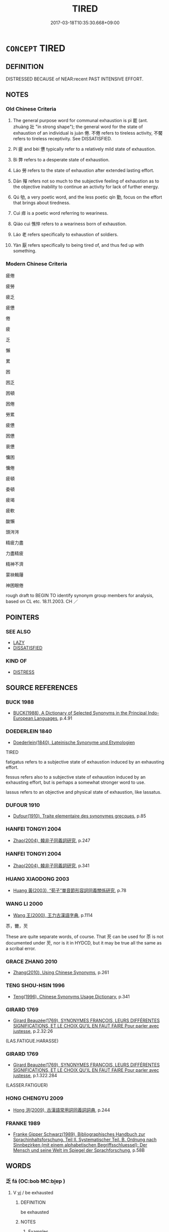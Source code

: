# -*- mode: mandoku-tls-view -*-
#+TITLE: TIRED
#+DATE: 2017-03-18T10:35:30.668+09:00        
#+STARTUP: content
* =CONCEPT= TIRED
:PROPERTIES:
:CUSTOM_ID: uuid-adbb6adb-d61a-4335-9146-b7c020dcbeeb
:SYNONYM+:  EXHAUSTED
:SYNONYM+:  TIRED OUT
:SYNONYM+:  WORN OUT
:SYNONYM+:  WEARY
:SYNONYM+:  DEAD-TIRED
:SYNONYM+:  DOG-TIRED
:SYNONYM+:  BONE-TIRED
:SYNONYM+:  READY TO DROP
:SYNONYM+:  DRAINED
:SYNONYM+:  FATIGUED
:SYNONYM+:  ENERVATED
:SYNONYM+:  INFORMAL BEAT
:SYNONYM+:  DONE IN
:SYNONYM+:  ALL IN
:SYNONYM+:  BUSHED
:SYNONYM+:  ZONKED
:SYNONYM+:  BAGGED
:SYNONYM+:  KNOCKED OUT
:SYNONYM+:  WIPED OUT
:SYNONYM+:  BURNED OUT
:SYNONYM+:  POOPED
:SYNONYM+:  TUCKERED OUT
:SYNONYM+:  TAPPED OUT
:SYNONYM+:  FRIED
:SYNONYM+:  WHIPPED
:TR_ZH: 疲倦
:TR_OCH: 疲
:END:
** DEFINITION

DISTRESSED BECAUSE of NEAR:recent PAST INTENSIVE EFFORT.

** NOTES

*** Old Chinese Criteria
1. The general purpose word for communal exhaustion is pì 罷 (ant. zhuàng 壯 "in strong shape"); the general word for the state of exhaustion of an individual is juàn 倦. 不倦 refers to tireless activity, 不饜 refers to tireless receptivity. See DISSATISFIED.

2. Pí 疲 and bèi 憊 typically refer to a relatively mild state of exhaustion.

3. Bì 弊 refers to a desperate state of exhaustion.

4. Láo 勞 refers to the state of exhaustion after extended lasting effort.

5. Dān 殫 refers not so much to the subjective feeling of exhaustion as to the objective inability to continue an activity for lack of further energy.

6. Qú 劬, a very poetic word, and the less poetic qín 勤, focus on the effort that brings about tiredness.

7. Cuì 瘁 is a poetic word referring to weariness.

8. Qiáo cuì 憔悴 refers to a weariness born of exhaustion.

9. Láo 老 refers specifically to exhaustion of soldiers.

10. Yàn 厭 refers specifically to being tired of, and thus fed up with something.

*** Modern Chinese Criteria
疲倦

疲勞

疲乏

疲憊

倦

疲

乏

懶

累

困

困乏

困頓

困倦

勞累

疲憊

困憊

衰憊

慵困

慵倦

疲頓

委頓

疲竭

疲軟

酸懶

頭涔涔

精疲力盡

力盡精疲

精神不濟

蒙袂輯屨

神困眼倦

rough draft to BEGIN TO identify synonym group members for analysis, based on CL etc. 18.11.2003. CH ／

** POINTERS
*** SEE ALSO
 - [[tls:concept:LAZY][LAZY]]
 - [[tls:concept:DISSATISFIED][DISSATISFIED]]

*** KIND OF
 - [[tls:concept:DISTRESS][DISTRESS]]

** SOURCE REFERENCES
*** BUCK 1988
 - [[cite:BUCK-1988][BUCK(1988), A Dictionary of Selected Synonyms in the Principal Indo-European Languages]], p.4.91

*** DOEDERLEIN 1840
 - [[cite:DOEDERLEIN-1840][Doederlein(1840), Lateinische Synonyme und Etymologien]]

TIRED

fatigatus refers to a subjective state of exhaustion induced by an exhausting effort.

fessus refers also to a subjective state of exhaustion induced by an exhausting effort, but is perhaps a somewhat stronger word to use.

lassus refers to an objective and physical state of exhaustion, like lassatus.

*** DUFOUR 1910
 - [[cite:DUFOUR-1910][Dufour(1910), Traite elementaire des synonymes grecques]], p.85

*** HANFEI TONGYI 2004
 - [[cite:HANFEI-TONGYI-2004][Zhao(2004), 韓非子同義詞研究]], p.247

*** HANFEI TONGYI 2004
 - [[cite:HANFEI-TONGYI-2004][Zhao(2004), 韓非子同義詞研究]], p.341

*** HUANG XIAODONG 2003
 - [[cite:HUANG-XIAODONG-2003][Huang 黃(2003), “荀子”單音節形容詞同義關係研究]], p.78

*** WANG LI 2000
 - [[cite:WANG-LI-2000][Wang 王(2000), 王力古漢語字典]], p.1114


苶，薾，芡

These are quite separate words, of course. That 芡 can be used for 苶 is not documented under 芡, nor is it in HYDCD, but it may be true all the same as a scribal error.

*** GRACE ZHANG 2010
 - [[cite:GRACE-ZHANG-2010][Zhang(2010), Using Chinese Synonyms]], p.261

*** TENG SHOU-HSIN 1996
 - [[cite:TENG-SHOU-HSIN-1996][Teng(1996), Chinese Synonyms Usage Dictionary]], p.341

*** GIRARD 1769
 - [[cite:GIRARD-1769][Girard Beauzée(1769), SYNONYMES FRANÇOIS, LEURS DIFFÉRENTES SIGNIFICATIONS, ET LE CHOIX QU'IL EN FAUT FAIRE Pour parler avec justesse]], p.2.32:26
 (LAS.FATIGUE.HARASSE)
*** GIRARD 1769
 - [[cite:GIRARD-1769][Girard Beauzée(1769), SYNONYMES FRANÇOIS, LEURS DIFFÉRENTES SIGNIFICATIONS, ET LE CHOIX QU'IL EN FAUT FAIRE Pour parler avec justesse]], p.1.322.284
 (LASSER.FATIGUER)
*** HONG CHENGYU 2009
 - [[cite:HONG-CHENGYU-2009][Hong 洪(2009), 古漢語常用詞同義詞詞典]], p.244

*** FRANKE 1989
 - [[cite:FRANKE-1989][Franke Gipper Schwarz(1989), Bibliographisches Handbuch zur Sprachinhaltsforschung. Teil II. Systematischer Teil. B. Ordnung nach Sinnbezirken (mit einem alphabetischen Begriffsschluessel): Der Mensch und seine Welt im Spiegel der Sprachforschung]], p.58B

** WORDS
   :PROPERTIES:
   :VISIBILITY: children
   :END:
*** 乏 fá (OC:bob MC:bi̯ɐp )
:PROPERTIES:
:CUSTOM_ID: uuid-90664697-d982-4ee5-b441-9af81c03554a
:Char+: 乏(4,4/5) 
:GY_IDS+: uuid-858c702b-09e9-400f-ba70-3aaa769b5a20
:PY+: fá     
:OC+: bob     
:MC+: bi̯ɐp     
:END: 
**** V [[tls:syn-func::#uuid-c20780b3-41f9-491b-bb61-a269c1c4b48f][vi]] / be exhausted
:PROPERTIES:
:CUSTOM_ID: uuid-ee9048af-1ea3-46b2-aea7-45aaa6fc54ee
:END:
****** DEFINITION

be exhausted

****** NOTES

******* Examples
GUAN 52.01.15; ed. Dai Wang 3.3; tr. Rickett 1998:206

 百姓罷乏， The hundred surnames were exhausted, [CA]

**** V [[tls:syn-func::#uuid-fbfb2371-2537-4a99-a876-41b15ec2463c][vtoN]] / exhaust
:PROPERTIES:
:CUSTOM_ID: uuid-4c43896e-4d47-4278-9eb8-6a8aa956ac44
:WARRING-STATES-CURRENCY: 2
:END:
****** DEFINITION

exhaust

****** NOTES

******* Examples
MENG 6B16; tr. D. C. Lau 2.261

 餓其體膚， and makes him suffer starvation and hardship,

 空乏其身， frustrates his efforts 

 行拂亂其所為； so as to shake him from his mental lassitude, [CA]

*** 倦 juàn (OC:ɡrons MC:giɛn )
:PROPERTIES:
:CUSTOM_ID: uuid-f68052e5-765b-4ac5-8f35-5e75f4b9810b
:Char+: 倦(9,8/10) 
:GY_IDS+: uuid-5e9f5834-387d-4d2e-a4fa-384003feff17
:PY+: juàn     
:OC+: ɡrons     
:MC+: giɛn     
:END: 
**** N [[tls:syn-func::#uuid-76be1df4-3d73-4e5f-bbc2-729542645bc8][nab]] {[[tls:sem-feat::#uuid-bd32ce03-4320-4add-a79a-55d012763198][disposition]]} / exhaustion, weariness
:PROPERTIES:
:CUSTOM_ID: uuid-8a6717cb-d397-4d93-a3a3-2d760c036390
:WARRING-STATES-CURRENCY: 4
:END:
****** DEFINITION

exhaustion, weariness

****** NOTES

**** V [[tls:syn-func::#uuid-c20780b3-41f9-491b-bb61-a269c1c4b48f][vi]] / be tired and exhausted; also of strength: be worn out
:PROPERTIES:
:CUSTOM_ID: uuid-a6cbacbd-3b4f-4518-9a9d-db494ef0aad1
:END:
****** DEFINITION

be tired and exhausted; also of strength: be worn out

****** NOTES

**** V [[tls:syn-func::#uuid-c20780b3-41f9-491b-bb61-a269c1c4b48f][vi]] {[[tls:sem-feat::#uuid-f55cff2f-f0e3-4f08-a89c-5d08fcf3fe89][act]]} / allow oneself to get exhausted
:PROPERTIES:
:CUSTOM_ID: uuid-76ead7a0-8804-40bf-ace2-87c903ed89ed
:WARRING-STATES-CURRENCY: 4
:END:
****** DEFINITION

allow oneself to get exhausted

****** NOTES

**** V [[tls:syn-func::#uuid-c20780b3-41f9-491b-bb61-a269c1c4b48f][vi]] {[[tls:sem-feat::#uuid-3d95d354-0c16-419f-9baf-f1f6cb6fbd07][change]]} / mostly negated: get tired; be exasperated by; get weary (through excessive effort)
:PROPERTIES:
:CUSTOM_ID: uuid-5d05bc78-d35c-4c88-8ba9-4712e85ce3c3
:WARRING-STATES-CURRENCY: 4
:END:
****** DEFINITION

mostly negated: get tired; be exasperated by; get weary (through excessive effort)

****** NOTES

******* Nuance
C: 不倦 "be untiring"

******* Examples
LS 4.3

 好學而不厭 I love study and never get tired of if;

 好教而不倦 I love to teach and I never get weary of it.[CA]

**** V [[tls:syn-func::#uuid-739c24ae-d585-4fff-9ac2-2547b1050f16][vt+prep+N]] / be tired by the exercise of N
:PROPERTIES:
:CUSTOM_ID: uuid-bbd24e1b-beeb-43da-a8a2-a56bcd4f0aa8
:END:
****** DEFINITION

be tired by the exercise of N

****** NOTES

*** 累 lèi (OC:ruuls MC:luo̝i )
:PROPERTIES:
:CUSTOM_ID: uuid-f8085479-3cb4-47ab-a9e5-6c6f3dd2c928
:Char+: 儽(9,21/23) 
:GY_IDS+: uuid-bfdac775-3e05-4b02-8893-cdc383388582
:PY+: lèi     
:OC+: ruuls     
:MC+: luo̝i     
:END: 
**** V [[tls:syn-func::#uuid-c20780b3-41f9-491b-bb61-a269c1c4b48f][vi]] / ???? [LAO]
:PROPERTIES:
:CUSTOM_ID: uuid-42f192ee-8db6-44eb-8650-66e928bdce93
:END:
****** DEFINITION

???? [LAO]

****** NOTES

**** V [[tls:syn-func::#uuid-c20780b3-41f9-491b-bb61-a269c1c4b48f][vi]] {[[tls:sem-feat::#uuid-3d95d354-0c16-419f-9baf-f1f6cb6fbd07][change]]} / become tired
:PROPERTIES:
:CUSTOM_ID: uuid-7f548eee-9c3d-493a-9e51-b6d47ed8e737
:END:
****** DEFINITION

become tired

****** NOTES

*** 劬 qú (OC:ɡo MC:gi̯o )
:PROPERTIES:
:CUSTOM_ID: uuid-fc2f6577-ec1a-4edb-9597-93fb6c8c5101
:Char+: 劬(19,5/7) 
:GY_IDS+: uuid-1d0271d0-4b99-4a65-a4de-919afd22e56b
:PY+: qú     
:OC+: ɡo     
:MC+: gi̯o     
:END: 
**** V [[tls:syn-func::#uuid-c20780b3-41f9-491b-bb61-a269c1c4b48f][vi]] / be very weary as a result of hard work; work very hard so as to get exhausted
:PROPERTIES:
:CUSTOM_ID: uuid-00f7cc78-7b93-46c3-bc22-c9e61a8d1e68
:WARRING-STATES-CURRENCY: 2
:END:
****** DEFINITION

be very weary as a result of hard work; work very hard so as to get exhausted

****** NOTES

******* Nuance
This is a deliberate effort leading naturally to tiredness

******* Examples
CC JIUTAN 08:02; SBBY 529; Huang 280; Fu 244; tr. Hawkes 298;

 躬劬勞而瘏悴。 My body is sick and spent with toil;[CA]

CC JIUSI 01:04; SBBY 548; Huang 289; Fu 253; tr. Hawkes 309;

 憂心悄兮志勤劬。 Sadness tears my heart and my mind is worn with worry.

*** 勞 láo (OC:raaw MC:lɑu )
:PROPERTIES:
:CUSTOM_ID: uuid-f5e9fc11-f6f5-48a8-b54a-4d481bbff58e
:Char+: 勞(19,10/12) 
:GY_IDS+: uuid-c6b6b48f-87d4-4a80-8aa7-ed9353fcd9b7
:PY+: láo     
:OC+: raaw     
:MC+: lɑu     
:END: 
**** N [[tls:syn-func::#uuid-76be1df4-3d73-4e5f-bbc2-729542645bc8][nab]] {[[tls:sem-feat::#uuid-bd32ce03-4320-4add-a79a-55d012763198][disposition]]} / tiredness, exhaustion
:PROPERTIES:
:CUSTOM_ID: uuid-b08e7ca5-460b-42e8-baa2-e1ca704dad04
:WARRING-STATES-CURRENCY: 4
:END:
****** DEFINITION

tiredness, exhaustion

****** NOTES

**** V [[tls:syn-func::#uuid-a7e8eabf-866e-42db-88f2-b8f753ab74be][v/adN/]] {[[tls:sem-feat::#uuid-f8182437-4c38-4cc9-a6f8-b4833cdea2ba][nonreferential]]} / those tired out and in distress
:PROPERTIES:
:CUSTOM_ID: uuid-fcc4abb5-d274-4b4a-b286-ef14f53c1d22
:WARRING-STATES-CURRENCY: 3
:END:
****** DEFINITION

those tired out and in distress

****** NOTES

**** V [[tls:syn-func::#uuid-c20780b3-41f9-491b-bb61-a269c1c4b48f][vi]] / be distressed and quite exhausted; be completely worn out
:PROPERTIES:
:CUSTOM_ID: uuid-cf85685d-71b5-4a1a-ac4c-047c41cabebe
:WARRING-STATES-CURRENCY: 4
:END:
****** DEFINITION

be distressed and quite exhausted; be completely worn out

****** NOTES

******* Examples
ZUO Xi 32.3.3 (628 B.C.); Ya2ng Bo2ju4n 490; Wa2ng Sho3uqia1n et al. 363; tr. Watson 1989:68; revised tr. CH 

 師勞力竭， When one's army is exhausted and one's energies are used up

 遠主備之， while the ruler of the distant state (one is attacking) has made preparations against an attack

 無乃不可乎？ will the outcome not be disaster?[CA]

**** V [[tls:syn-func::#uuid-c20780b3-41f9-491b-bb61-a269c1c4b48f][vi]] {[[tls:sem-feat::#uuid-f55cff2f-f0e3-4f08-a89c-5d08fcf3fe89][act]]} / wear oneself out (for no very good reason)
:PROPERTIES:
:CUSTOM_ID: uuid-4365023a-faf8-4829-b35e-bfdc580d88f1
:WARRING-STATES-CURRENCY: 3
:END:
****** DEFINITION

wear oneself out (for no very good reason)

****** NOTES

**** V [[tls:syn-func::#uuid-c20780b3-41f9-491b-bb61-a269c1c4b48f][vi]] {[[tls:sem-feat::#uuid-fac754df-5669-4052-9dda-6244f229371f][causative]]} / (of work or effort) be exhausting
:PROPERTIES:
:CUSTOM_ID: uuid-d015eefd-ef80-4985-854a-0dd463d1225c
:WARRING-STATES-CURRENCY: 3
:END:
****** DEFINITION

(of work or effort) be exhausting

****** NOTES

**** V [[tls:syn-func::#uuid-c20780b3-41f9-491b-bb61-a269c1c4b48f][vi]] {[[tls:sem-feat::#uuid-3d95d354-0c16-419f-9baf-f1f6cb6fbd07][change]]} / (of persons) get worn out;
:PROPERTIES:
:CUSTOM_ID: uuid-dfb1f325-7524-438a-a651-0961a081a291
:WARRING-STATES-CURRENCY: 4
:END:
****** DEFINITION

(of persons) get worn out;

****** NOTES

**** V [[tls:syn-func::#uuid-fbfb2371-2537-4a99-a876-41b15ec2463c][vtoN]] {[[tls:sem-feat::#uuid-fac754df-5669-4052-9dda-6244f229371f][causative]]} / wear out, tire out
:PROPERTIES:
:CUSTOM_ID: uuid-510f33ec-61dc-4236-bf95-27e05fb16488
:WARRING-STATES-CURRENCY: 4
:END:
****** DEFINITION

wear out, tire out

****** NOTES

**** V [[tls:syn-func::#uuid-fbfb2371-2537-4a99-a876-41b15ec2463c][vtoN]] {[[tls:sem-feat::#uuid-9874feed-c8bb-4c23-be57-44cee67caa2f][reflexive.其心]]} / tire oneself out
:PROPERTIES:
:CUSTOM_ID: uuid-89c1b899-e451-4eec-95a6-64d20565471d
:END:
****** DEFINITION

tire oneself out

****** NOTES

*** 勤 qín (OC:ɡlɯn MC:gɨn )
:PROPERTIES:
:CUSTOM_ID: uuid-909de8c3-07b3-4712-883b-af67b07ce098
:Char+: 勤(19,11/13) 
:GY_IDS+: uuid-5297fe00-eb44-4238-9806-ca861f16c147
:PY+: qín     
:OC+: ɡlɯn     
:MC+: gɨn     
:END: 
**** V [[tls:syn-func::#uuid-c20780b3-41f9-491b-bb61-a269c1c4b48f][vi]] / tired out by diligent effort; be stressed; feel strained
:PROPERTIES:
:CUSTOM_ID: uuid-e2b3e9e5-234b-4bd3-b738-76e06dd7b0c3
:WARRING-STATES-CURRENCY: 4
:END:
****** DEFINITION

tired out by diligent effort; be stressed; feel strained

****** NOTES

**** V [[tls:syn-func::#uuid-fbfb2371-2537-4a99-a876-41b15ec2463c][vtoN]] {[[tls:sem-feat::#uuid-fac754df-5669-4052-9dda-6244f229371f][causative]]} / wear out
:PROPERTIES:
:CUSTOM_ID: uuid-7bb20ef4-49c6-42bf-8638-94f9fb47f77f
:WARRING-STATES-CURRENCY: 3
:END:
****** DEFINITION

wear out

****** NOTES

*** 勦 chāo (OC:dzraaw MC:ɖʐɣɛu )
:PROPERTIES:
:CUSTOM_ID: uuid-e2b95319-eccc-4e55-877e-cd76fa7b2edc
:Char+: 勦(19,11/13) 
:GY_IDS+: uuid-f4b817e9-ea5e-4d3b-8b88-7c080e67b83d
:PY+: chāo     
:OC+: dzraaw     
:MC+: ɖʐɣɛu     
:END: 
**** V [[tls:syn-func::#uuid-fbfb2371-2537-4a99-a876-41b15ec2463c][vtoN]] {[[tls:sem-feat::#uuid-fac754df-5669-4052-9dda-6244f229371f][causative]]} / wear out
:PROPERTIES:
:CUSTOM_ID: uuid-b04b7527-b717-4120-9fd8-834dbbe4def2
:WARRING-STATES-CURRENCY: 2
:END:
****** DEFINITION

wear out

****** NOTES

******* Examples
ZUO Xuan 12.2 (597 B.C.); Y:722; W:524; tr. Watson 1989:86

 「無及於鄭而勦民，浠 e are too late to help Cheng and will only exhaust our own people-

 焉用之？ what use is that?[CA]

*** 困 kùn (OC:khuuns MC:khuo̝n )
:PROPERTIES:
:CUSTOM_ID: uuid-fbcc885f-a235-4172-a77d-69c4713933da
:Char+: 困(31,4/7) 
:GY_IDS+: uuid-ede58151-e720-437a-b9b0-e177902f0bf2
:PY+: kùn     
:OC+: khuuns     
:MC+: khuo̝n     
:END: 
**** V [[tls:syn-func::#uuid-c20780b3-41f9-491b-bb61-a269c1c4b48f][vi]] / be tired
:PROPERTIES:
:CUSTOM_ID: uuid-59b2203e-4541-4f9e-ba38-b67046f9c061
:END:
****** DEFINITION

be tired

****** NOTES

**** V [[tls:syn-func::#uuid-c20780b3-41f9-491b-bb61-a269c1c4b48f][vi]] {[[tls:sem-feat::#uuid-3d95d354-0c16-419f-9baf-f1f6cb6fbd07][change]]} / become tired
:PROPERTIES:
:CUSTOM_ID: uuid-ee9a3821-dea2-434c-bb75-1aa0042ddca9
:END:
****** DEFINITION

become tired

****** NOTES

*** 弊 bì (OC:beds MC:biɛi )
:PROPERTIES:
:CUSTOM_ID: uuid-0583be44-6616-484f-8a36-70362d085f0d
:Char+: 弊(55,12/15) 
:GY_IDS+: uuid-890fea9d-bae7-4dc2-93dd-476a5b21360a
:PY+: bì     
:OC+: beds     
:MC+: biɛi     
:END: 
**** N [[tls:syn-func::#uuid-76be1df4-3d73-4e5f-bbc2-729542645bc8][nab]] {[[tls:sem-feat::#uuid-2a66fc1c-6671-47d2-bd04-cfd6ccae64b8][stative]]} / shattered state, shattered condition; decrepitude
:PROPERTIES:
:CUSTOM_ID: uuid-6a2f6160-6a48-44c8-9456-ff0ba42ba930
:WARRING-STATES-CURRENCY: 4
:END:
****** DEFINITION

shattered state, shattered condition; decrepitude

****** NOTES

**** V [[tls:syn-func::#uuid-e627d1e1-0e26-4069-9615-1025ebb7c0a2][vi.red]] / tire oneself out, wear oneself out
:PROPERTIES:
:CUSTOM_ID: uuid-084c2494-ec3f-467a-85d3-9d25a5b043d6
:END:
****** DEFINITION

tire oneself out, wear oneself out

****** NOTES

**** V [[tls:syn-func::#uuid-c20780b3-41f9-491b-bb61-a269c1c4b48f][vi]] / be worn out, exhausted
:PROPERTIES:
:CUSTOM_ID: uuid-e1db5c25-cad8-4d0b-8c47-52ac6999e87d
:WARRING-STATES-CURRENCY: 2
:END:
****** DEFINITION

be worn out, exhausted

****** NOTES

******* Examples
HF 37.14:01 [13]; jiaoshi 343; jishi 839; jiaozhu 531; shiping 1410

 吾之士數弊也。 ” My officers are worn out soon."[CA]

**** V [[tls:syn-func::#uuid-c20780b3-41f9-491b-bb61-a269c1c4b48f][vi]] {[[tls:sem-feat::#uuid-3d95d354-0c16-419f-9baf-f1f6cb6fbd07][change]]} / get tired
:PROPERTIES:
:CUSTOM_ID: uuid-7714e060-e70c-461a-bf7d-8bc6824c9822
:END:
****** DEFINITION

get tired

****** NOTES

**** V [[tls:syn-func::#uuid-fbfb2371-2537-4a99-a876-41b15ec2463c][vtoN]] / wear down
:PROPERTIES:
:CUSTOM_ID: uuid-0a7c0dcc-a6f6-4cc1-b579-21e101257f7d
:WARRING-STATES-CURRENCY: 3
:END:
****** DEFINITION

wear down

****** NOTES

**** V [[tls:syn-func::#uuid-fbfb2371-2537-4a99-a876-41b15ec2463c][vtoN]] {[[tls:sem-feat::#uuid-92ae8363-92d9-4b96-80a4-b07bc6788113][reflexive.自]]} / wear oneself down
:PROPERTIES:
:CUSTOM_ID: uuid-ae95d73d-8c61-4fe8-a5cc-19311d9f53c6
:END:
****** DEFINITION

wear oneself down

****** NOTES

*** 怠 dài (OC:lɯɯʔ MC:dəi )
:PROPERTIES:
:CUSTOM_ID: uuid-a92ee93d-c6d2-4934-a844-7c4d8db4919e
:Char+: 怠(61,5/9) 
:GY_IDS+: uuid-e53a4783-ff5c-4ba0-9758-c68373df8f8b
:PY+: dài     
:OC+: lɯɯʔ     
:MC+: dəi     
:END: 
**** V [[tls:syn-func::#uuid-c20780b3-41f9-491b-bb61-a269c1c4b48f][vi]] / feel weary and uncapable of work
:PROPERTIES:
:CUSTOM_ID: uuid-615795d6-f46d-436e-a539-e556ddb56cfe
:END:
****** DEFINITION

feel weary and uncapable of work

****** NOTES

*** 憊 bèi (OC:brɯɯɡs MC:bɣɛi )
:PROPERTIES:
:CUSTOM_ID: uuid-3342c1be-1b7e-4d5d-be08-f5b6cfbe88ea
:Char+: 憊(61,12/16) 
:GY_IDS+: uuid-0c7c0ea0-fd8c-4670-b1d0-1891409a7f4d
:PY+: bèi     
:OC+: brɯɯɡs     
:MC+: bɣɛi     
:END: 
**** N [[tls:syn-func::#uuid-76be1df4-3d73-4e5f-bbc2-729542645bc8][nab]] {[[tls:sem-feat::#uuid-bd32ce03-4320-4add-a79a-55d012763198][disposition]]} / lack of energy
:PROPERTIES:
:CUSTOM_ID: uuid-3f5ac718-bb3f-4d56-bf93-93a96ef7b526
:WARRING-STATES-CURRENCY: 3
:END:
****** DEFINITION

lack of energy

****** NOTES

******* Examples
HF 46.2.8 苦憊之故 because of the bitterness (of the medicine) and the exhaustion (of the patient);

**** V [[tls:syn-func::#uuid-c20780b3-41f9-491b-bb61-a269c1c4b48f][vi]] {[[tls:sem-feat::#uuid-e6526d79-b134-4e37-8bab-55b4884393bc][graded]]} / be utterly exhausted after hard work; lack energy
:PROPERTIES:
:CUSTOM_ID: uuid-5145affa-a3c1-48d8-86b5-16fc87c8ef9c
:WARRING-STATES-CURRENCY: 3
:END:
****** DEFINITION

be utterly exhausted after hard work; lack energy

****** NOTES

*** 懃 qín (OC:ɡlɯn MC:gɨn )
:PROPERTIES:
:CUSTOM_ID: uuid-c0e96299-b2e6-465a-ab89-37d21d28691b
:Char+: 懃(61,13/16) 
:GY_IDS+: uuid-9c268abb-8731-4951-bf56-7ad13e36f555
:PY+: qín     
:OC+: ɡlɯn     
:MC+: gɨn     
:END: 
**** V [[tls:syn-func::#uuid-c20780b3-41f9-491b-bb61-a269c1c4b48f][vi]] {[[tls:sem-feat::#uuid-3d95d354-0c16-419f-9baf-f1f6cb6fbd07][change]]} / get exhausted; be worn out
:PROPERTIES:
:CUSTOM_ID: uuid-dd30f45d-c710-4ab6-9cdb-10fe520907ff
:WARRING-STATES-CURRENCY: 2
:END:
****** DEFINITION

get exhausted; be worn out

****** NOTES

*** 敗 bài (OC:braads MC:bɣɛi )
:PROPERTIES:
:CUSTOM_ID: uuid-1bf1e0fc-f3f0-426f-a572-21559ac6829b
:Char+: 敗(66,7/11) 
:GY_IDS+: uuid-f9aa2f5b-6913-43a3-8475-cc24c3832272
:PY+: bài     
:OC+: braads     
:MC+: bɣɛi     
:END: 
**** V [[tls:syn-func::#uuid-fed035db-e7bd-4d23-bd05-9698b26e38f9][vadN]] / worn-out
:PROPERTIES:
:CUSTOM_ID: uuid-78cf7bcc-e011-469e-8da2-907b0e5da10f
:END:
****** DEFINITION

worn-out

****** NOTES

*** 敝 bì (OC:beds MC:biɛi )
:PROPERTIES:
:CUSTOM_ID: uuid-9e866f47-dbc3-4ded-b65b-e1551959a99c
:Char+: 敝(66,8/12) 
:GY_IDS+: uuid-c7b5a86d-3a57-4798-ba07-983bc4a1d61a
:PY+: bì     
:OC+: beds     
:MC+: biɛi     
:END: 
**** V [[tls:syn-func::#uuid-c20780b3-41f9-491b-bb61-a269c1c4b48f][vi]] {[[tls:sem-feat::#uuid-3d95d354-0c16-419f-9baf-f1f6cb6fbd07][change]]} / exhaust one's strength; get exhausted
:PROPERTIES:
:CUSTOM_ID: uuid-fbe4c3ad-2e3d-455d-ba90-54058f0ec1a1
:WARRING-STATES-CURRENCY: 5
:END:
****** DEFINITION

exhaust one's strength; get exhausted

****** NOTES

******* Examples
HF 22.05:01; jishi 420; jiaozhu 235; shiping 733

 晉不敝； Ji4n will not exhaust its strength.[CA]

**** V [[tls:syn-func::#uuid-fbfb2371-2537-4a99-a876-41b15ec2463c][vtoN]] {[[tls:sem-feat::#uuid-fac754df-5669-4052-9dda-6244f229371f][causative]]} / cause to be exhausted; wear out completely
:PROPERTIES:
:CUSTOM_ID: uuid-557db174-367b-44de-b7fa-df490c2d8c8c
:WARRING-STATES-CURRENCY: 2
:END:
****** DEFINITION

cause to be exhausted; wear out completely

****** NOTES

**** V [[tls:syn-func::#uuid-fbfb2371-2537-4a99-a876-41b15ec2463c][vtoN]] {[[tls:sem-feat::#uuid-988c2bcf-3cdd-4b9e-b8a4-615fe3f7f81e][passive]]} / tired out by
:PROPERTIES:
:CUSTOM_ID: uuid-af694257-3e75-478e-981d-0aa69a3c5f29
:END:
****** DEFINITION

tired out by

****** NOTES

*** 極 jí (OC:ɡɯɡ MC:gɨk )
:PROPERTIES:
:CUSTOM_ID: uuid-517af322-75fe-4f38-aa4b-473f7c8ed34d
:Char+: 極(75,9/13) 
:GY_IDS+: uuid-9b080dbb-b943-466d-86c6-1686315584d4
:PY+: jí     
:OC+: ɡɯɡ     
:MC+: gɨk     
:END: 
**** N [[tls:syn-func::#uuid-76be1df4-3d73-4e5f-bbc2-729542645bc8][nab]] {[[tls:sem-feat::#uuid-4e92cef6-5753-4eed-a76b-7249c223316f][feature]]} / extremity, state of extreme exhaustion and hardship
:PROPERTIES:
:CUSTOM_ID: uuid-dcde2003-ce71-41a4-aa07-fbc06a060d71
:WARRING-STATES-CURRENCY: 3
:END:
****** DEFINITION

extremity, state of extreme exhaustion and hardship

****** NOTES

*** 癉 dān (OC:taan MC:tɑn ) / 殫 dān (OC:taan MC:tɑn )
:PROPERTIES:
:CUSTOM_ID: uuid-2a285a0c-a194-4b0f-aefd-d5e88e3d9e5f
:Char+: 癉(104,12/17) 
:Char+: 殫(78,12/16) 
:GY_IDS+: uuid-1032beb2-f3f8-4c39-aa5b-3dcfacc4de17
:PY+: dān     
:OC+: taan     
:MC+: tɑn     
:GY_IDS+: uuid-05bbae6a-fa68-4855-8a26-139ba736515a
:PY+: dān     
:OC+: taan     
:MC+: tɑn     
:END: 
**** SOURCE REFERENCES
***** HSU 2010
 - [[cite:HSU-2010][Hsu(2010), Pulse Diagnosis in Early Chinese Medicine]], p.393

**** V [[tls:syn-func::#uuid-fed035db-e7bd-4d23-bd05-9698b26e38f9][vadN]] / exhausted
:PROPERTIES:
:CUSTOM_ID: uuid-29ab54e2-1e12-4486-bb3b-c190ef071a5b
:WARRING-STATES-CURRENCY: 2
:END:
****** DEFINITION

exhausted

****** NOTES

******* Examples
SHI 203.3 

 哀我憚人， Alas for our exhausted people, 

 亦可息也。 They also should have rest. [CA]

*** 殫 dān (OC:taan MC:tɑn )
:PROPERTIES:
:CUSTOM_ID: uuid-22c084f4-5c81-46de-899a-789fc1d0ce0a
:Char+: 殫(78,12/16) 
:GY_IDS+: uuid-05bbae6a-fa68-4855-8a26-139ba736515a
:PY+: dān     
:OC+: taan     
:MC+: tɑn     
:END: 
**** V [[tls:syn-func::#uuid-c20780b3-41f9-491b-bb61-a269c1c4b48f][vi]] / be exhausted from one's effort
:PROPERTIES:
:CUSTOM_ID: uuid-5275d1b4-8e00-4d8f-87a2-cf1663fe8cb7
:WARRING-STATES-CURRENCY: 3
:END:
****** DEFINITION

be exhausted from one's effort

****** NOTES

**** V [[tls:syn-func::#uuid-fbfb2371-2537-4a99-a876-41b15ec2463c][vtoN]] {[[tls:sem-feat::#uuid-fac754df-5669-4052-9dda-6244f229371f][causative]]} / cause to be exhausted
:PROPERTIES:
:CUSTOM_ID: uuid-1d4738a6-e970-43d2-bb03-d3e53346e36d
:WARRING-STATES-CURRENCY: 3
:END:
****** DEFINITION

cause to be exhausted

****** NOTES

******* Nuance
殫智竭慮

**** V [[tls:syn-func::#uuid-fbfb2371-2537-4a99-a876-41b15ec2463c][vtoN]] {[[tls:sem-feat::#uuid-fac754df-5669-4052-9dda-6244f229371f][causative]]} / be made tired of
:PROPERTIES:
:CUSTOM_ID: uuid-63b4e5e0-8a07-48b8-9289-bc7d2454a972
:END:
****** DEFINITION

be made tired of

****** NOTES

*** 沒 mò (OC:mɯɯd MC:muot )
:PROPERTIES:
:CUSTOM_ID: uuid-17b4a198-4631-413a-85eb-089cdd940f9a
:Char+: 沒(85,4/7) 
:GY_IDS+: uuid-5630f3f0-6ce2-4e2e-a99f-c7284bf35660
:PY+: mò     
:OC+: mɯɯd     
:MC+: muot     
:END: 
**** V [[tls:syn-func::#uuid-c20780b3-41f9-491b-bb61-a269c1c4b48f][vi]] / be exhausting
:PROPERTIES:
:CUSTOM_ID: uuid-6b36fcc6-6efa-4b9c-bfd3-90c75e01070a
:END:
****** DEFINITION

be exhausting

****** NOTES

******* Examples
SHI 203.2 

 山川悠遠， the mountains and rivers are distant and far away,

 曷其沒矣。 oh, how exhausting;

*** 病 bìng (OC:bɢraŋs MC:bɣaŋ )
:PROPERTIES:
:CUSTOM_ID: uuid-410dd62c-7602-4f7d-a8fd-78569bb29a29
:Char+: 病(104,5/10) 
:GY_IDS+: uuid-6c29c438-4dd4-4c3d-8aa9-f29ee5fbf4eb
:PY+: bìng     
:OC+: bɢraŋs     
:MC+: bɣaŋ     
:END: 
**** V [[tls:syn-func::#uuid-c20780b3-41f9-491b-bb61-a269c1c4b48f][vi]] / be seriously worn out
:PROPERTIES:
:CUSTOM_ID: uuid-ad5e3a05-4d4a-43ea-a9b3-fbef008eed41
:WARRING-STATES-CURRENCY: 3
:END:
****** DEFINITION

be seriously worn out

****** NOTES

*** 罷 pí (OC:bral MC:biɛ ) / 疲 pí (OC:bral MC:biɛ )
:PROPERTIES:
:CUSTOM_ID: uuid-9145e33b-70b0-4236-8a27-dd3a4423fffa
:Char+: 罷(122,10/15) 
:Char+: 疲(104,5/10) 
:GY_IDS+: uuid-c9cb923f-68c7-40f0-9eb3-dc85b6a69056
:PY+: pí     
:OC+: bral     
:MC+: biɛ     
:GY_IDS+: uuid-a97c0637-df04-48fc-bb1e-6b08fc47bb6e
:PY+: pí     
:OC+: bral     
:MC+: biɛ     
:END: 
**** V [[tls:syn-func::#uuid-c20780b3-41f9-491b-bb61-a269c1c4b48f][vi]] / be exhausted           vt-pass  ???
:PROPERTIES:
:CUSTOM_ID: uuid-61c23f00-64ec-4bb9-a79f-dc6ae08aedd3
:WARRING-STATES-CURRENCY: 5
:END:
****** DEFINITION

be exhausted           vt-pass  ???

****** NOTES

******* Nuance
This is typically as a result of an extreme effort one was under orders to make.

******* Examples
HF 22.11:01; jishi 425; jiaozhu 238; shiping 742 

 魏攻中山而弗能取， If We4i attacks Zho1ngsha1n and is unable to take it out

 則魏必罷。 then We4i will be exhausted.[CA]

**** V [[tls:syn-func::#uuid-a7e8eabf-866e-42db-88f2-b8f753ab74be][v/adN/]] {[[tls:sem-feat::#uuid-5fae11b4-4f4e-441e-8dc7-4ddd74b68c2e][plural]]} / the exhausted
:PROPERTIES:
:CUSTOM_ID: uuid-96281367-d655-4117-a6d8-047317078af0
:WARRING-STATES-CURRENCY: 4
:END:
****** DEFINITION

the exhausted

****** NOTES

******* Nuance
This is typically as a result of an extreme effort one was under orders to make.

**** V [[tls:syn-func::#uuid-fbfb2371-2537-4a99-a876-41b15ec2463c][vtoN]] {[[tls:sem-feat::#uuid-fac754df-5669-4052-9dda-6244f229371f][causative]]} / cause to be exhausted
:PROPERTIES:
:CUSTOM_ID: uuid-0c71f732-6fa9-4fbc-8671-8a2dc1ecc235
:WARRING-STATES-CURRENCY: 3
:END:
****** DEFINITION

cause to be exhausted

****** NOTES

**** V [[tls:syn-func::#uuid-da0d74f5-f73e-4ae0-981d-1361b05cb728][vt+prep+NPab{ACT}]] / be too exhausted to V
:PROPERTIES:
:CUSTOM_ID: uuid-0c9c4402-e5a7-4b21-a125-db6b4100c198
:WARRING-STATES-CURRENCY: 3
:END:
****** DEFINITION

be too exhausted to V

****** NOTES

**** V [[tls:syn-func::#uuid-fed035db-e7bd-4d23-bd05-9698b26e38f9][vadN]] / worn-out, tired-out
:PROPERTIES:
:CUSTOM_ID: uuid-11a3e882-f544-4f96-96d1-fc0cf47b8574
:END:
****** DEFINITION

worn-out, tired-out

****** NOTES

*** 疲 pí (OC:bral MC:biɛ )
:PROPERTIES:
:CUSTOM_ID: uuid-a15e347f-2733-42c7-bb75-a14bb12dc3aa
:Char+: 疲(104,5/10) 
:GY_IDS+: uuid-a97c0637-df04-48fc-bb1e-6b08fc47bb6e
:PY+: pí     
:OC+: bral     
:MC+: biɛ     
:END: 
**** V [[tls:syn-func::#uuid-c20780b3-41f9-491b-bb61-a269c1c4b48f][vi]] {[[tls:sem-feat::#uuid-3d95d354-0c16-419f-9baf-f1f6cb6fbd07][change]]} / get exhausted after hard work
:PROPERTIES:
:CUSTOM_ID: uuid-c9854f73-bd70-4e26-865f-5528a8e5859e
:WARRING-STATES-CURRENCY: 3
:END:
****** DEFINITION

get exhausted after hard work

****** NOTES

******* Examples
HF 29.01:04; jishi 512; jiaozhu 301; shiping 896

 故車馬不疲弊於遠路， As a result the cart-horses did not get exhausted on long military campaigns[CA]

*** 痡 pū (OC:phaa MC:phuo̝ )
:PROPERTIES:
:CUSTOM_ID: uuid-7ae0de32-b73d-4d78-9668-7a88196950be
:Char+: 痡(104,7/12) 
:GY_IDS+: uuid-823baa27-82f0-4093-b170-f1c6eb1b3381
:PY+: pū     
:OC+: phaa     
:MC+: phuo̝     
:END: 
**** V [[tls:syn-func::#uuid-c20780b3-41f9-491b-bb61-a269c1c4b48f][vi]] / exhausted; ill ????????????????
:PROPERTIES:
:CUSTOM_ID: uuid-293451e6-ed71-4756-93e2-3a96a94208d2
:WARRING-STATES-CURRENCY: 1
:END:
****** DEFINITION

exhausted; ill ????????????????

****** NOTES

******* Examples
SHI 003.4

 陟彼砠矣， 4. I ascend that earth-covered cliff; 

 我馬瘏矣， my horses are sick;

 我僕痡矣， my driver is ill5;

 云何吁矣！ oh, how grieved I am! [CA]

*** 瘁 cuì (OC:sɡuds MC:dzi )
:PROPERTIES:
:CUSTOM_ID: uuid-cd955e63-8374-4184-abcd-3ac7f6979f0c
:Char+: 瘁(104,8/13) 
:GY_IDS+: uuid-a0bcb6f9-62a8-4f08-8460-8f2abb8b42dd
:PY+: cuì     
:OC+: sɡuds     
:MC+: dzi     
:END: 
**** V [[tls:syn-func::#uuid-c20780b3-41f9-491b-bb61-a269c1c4b48f][vi]] / be weary, fatigued
:PROPERTIES:
:CUSTOM_ID: uuid-d2e159ef-471a-40f7-a135-7102380436d5
:REGISTER: 1
:WARRING-STATES-CURRENCY: 3
:END:
****** DEFINITION

be weary, fatigued

****** NOTES

**** V [[tls:syn-func::#uuid-fbfb2371-2537-4a99-a876-41b15ec2463c][vtoN]] {[[tls:sem-feat::#uuid-fac754df-5669-4052-9dda-6244f229371f][causative]]} / tire out
:PROPERTIES:
:CUSTOM_ID: uuid-458ec8e8-0236-4add-a673-0d7f46a09fb4
:END:
****** DEFINITION

tire out

****** NOTES

**** V [[tls:syn-func::#uuid-c20780b3-41f9-491b-bb61-a269c1c4b48f][vi]] {[[tls:sem-feat::#uuid-3d95d354-0c16-419f-9baf-f1f6cb6fbd07][change]]} / get worn out
:PROPERTIES:
:CUSTOM_ID: uuid-24cc8f72-c5e0-498a-8352-c555d224c37c
:END:
****** DEFINITION

get worn out

****** NOTES

*** 痯 guǎn (OC:koonʔ MC:kʷɑn )
:PROPERTIES:
:CUSTOM_ID: uuid-465e1f6a-fe1d-4d26-9859-8a62ee6765d1
:Char+: 痯(104,8/13) 
:GY_IDS+: uuid-ff32a705-6807-4610-b38d-f47193977bae
:PY+: guǎn     
:OC+: koonʔ     
:MC+: kʷɑn     
:END: 
**** V [[tls:syn-func::#uuid-c20780b3-41f9-491b-bb61-a269c1c4b48f][vi]] / be worn-out; be exhausted
:PROPERTIES:
:CUSTOM_ID: uuid-579a3746-beb5-4a88-a547-1b1add51ae0c
:WARRING-STATES-CURRENCY: 1
:END:
****** DEFINITION

be worn-out; be exhausted

****** NOTES

******* Examples
SHI 169.3

 檀車幝幝， the * wood carriages are very slow,

 四牡痯痯， the four stallions are tired out;

 征夫不遠！ but the soldiers are not far away. [CA]

*** 瘏 tú (OC:ɡ-laa MC:duo̝ )
:PROPERTIES:
:CUSTOM_ID: uuid-77e3b47c-307b-4e80-a955-106a29536ef9
:Char+: 瘏(104,9/14) 
:GY_IDS+: uuid-5bbfb604-69aa-4baa-8571-8bfa9cf7de5a
:PY+: tú     
:OC+: ɡ-laa     
:MC+: duo̝     
:END: 
**** V [[tls:syn-func::#uuid-c20780b3-41f9-491b-bb61-a269c1c4b48f][vi]] / be exhausted; fatigue; suffering
:PROPERTIES:
:CUSTOM_ID: uuid-7ca068be-18b6-4eb8-abea-7c462ef53601
:WARRING-STATES-CURRENCY: 2
:END:
****** DEFINITION

be exhausted; fatigue; suffering

****** NOTES

******* Examples
SHI 003.4

 陟彼砠矣， 4. I ascend that earth-covered cliff;

 我馬瘏矣， my horses are sick;[CA]

*** 睡 shuì (OC:djols MC:dʑiɛ )
:PROPERTIES:
:CUSTOM_ID: uuid-07d7c8f6-65e8-41ec-86a1-2071b7a6cd9c
:Char+: 睡(109,9/13) 
:GY_IDS+: uuid-23b6113a-ef81-4887-b066-66163e59d45d
:PY+: shuì     
:OC+: djols     
:MC+: dʑiɛ     
:END: 
**** V [[tls:syn-func::#uuid-c20780b3-41f9-491b-bb61-a269c1c4b48f][vi]] {[[tls:sem-feat::#uuid-229b7720-3cfd-45ff-9b2b-df9c733e6332][inchoative]]} / become tired; become sleepy
:PROPERTIES:
:CUSTOM_ID: uuid-b0a1fb5d-610d-44c6-8cf5-9dadcbf686ce
:END:
****** DEFINITION

become tired; become sleepy

****** NOTES

*** 瞌 kē (OC:khaab MC:khɑp )
:PROPERTIES:
:CUSTOM_ID: uuid-bf0b3201-ee7e-4d93-9dad-0cf3cfed0b8c
:Char+: 瞌(109,10/15) 
:GY_IDS+: uuid-918c70b7-2e24-4a48-a83a-c0d50bc0cc00
:PY+: kē     
:OC+: khaab     
:MC+: khɑp     
:END: 
**** V [[tls:syn-func::#uuid-c20780b3-41f9-491b-bb61-a269c1c4b48f][vi]] {[[tls:sem-feat::#uuid-229b7720-3cfd-45ff-9b2b-df9c733e6332][inchoative]]} / become sleepy, tired
:PROPERTIES:
:CUSTOM_ID: uuid-02910134-21fd-4cb3-a28c-96c8d9d68df0
:END:
****** DEFINITION

become sleepy, tired

****** NOTES

*** 累 lèi (OC:rols MC:liɛ )
:PROPERTIES:
:CUSTOM_ID: uuid-30abb50c-2a4b-444c-b1bf-8f204350f83a
:Char+: 累(120,5/11) 
:GY_IDS+: uuid-4923ec28-2a2a-41fc-b6fd-bb5af374b1c2
:PY+: lèi     
:OC+: rols     
:MC+: liɛ     
:END: 
**** V [[tls:syn-func::#uuid-c20780b3-41f9-491b-bb61-a269c1c4b48f][vi]] / late colloquial, post-Han: tired
:PROPERTIES:
:CUSTOM_ID: uuid-aa557b43-790d-4fc9-8ca7-ed1e42b9e6cd
:WARRING-STATES-CURRENCY: 0
:END:
****** DEFINITION

late colloquial, post-Han: tired

****** NOTES

*** 老 lǎo (OC:ɡ-ruuʔ MC:lɑu )
:PROPERTIES:
:CUSTOM_ID: uuid-84807d47-3d96-486c-857c-2b32ad27c085
:Char+: 老(125,0/6) 
:GY_IDS+: uuid-64f3232a-4076-45ea-889b-9704df07af94
:PY+: lǎo     
:OC+: ɡ-ruuʔ     
:MC+: lɑu     
:END: 
**** V [[tls:syn-func::#uuid-c20780b3-41f9-491b-bb61-a269c1c4b48f][vi]] {[[tls:sem-feat::#uuid-2e48851c-928e-40f0-ae0d-2bf3eafeaa17][figurative]]} / be worn out; be exhausted; look old
:PROPERTIES:
:CUSTOM_ID: uuid-389daed4-e052-4f30-a39e-150b2982f3bd
:END:
****** DEFINITION

be worn out; be exhausted; look old

****** NOTES

**** V [[tls:syn-func::#uuid-c20780b3-41f9-491b-bb61-a269c1c4b48f][vi]] / occasionally, in derived sense: exhausted from long fighting effort
:PROPERTIES:
:CUSTOM_ID: uuid-1f581528-9e39-4152-9cb1-982a03da764c
:WARRING-STATES-CURRENCY: 3
:END:
****** DEFINITION

occasionally, in derived sense: exhausted from long fighting effort

****** NOTES

******* Examples
HF 6.1.32

**** V [[tls:syn-func::#uuid-fbfb2371-2537-4a99-a876-41b15ec2463c][vtoN]] {[[tls:sem-feat::#uuid-fac754df-5669-4052-9dda-6244f229371f][causative]]} / wear out; exhaust (an army)   ZUO 將以老我師也。
:PROPERTIES:
:CUSTOM_ID: uuid-3bcc80a8-8f3c-40bc-9a05-605589226847
:WARRING-STATES-CURRENCY: 2
:END:
****** DEFINITION

wear out; exhaust (an army)   ZUO 將以老我師也。

****** NOTES

*** 苦 kǔ (OC:khaaʔ MC:khuo̝ )
:PROPERTIES:
:CUSTOM_ID: uuid-d23eb803-3a98-44a9-a6b0-e3add89f3c74
:Char+: 苦(140,5/11) 
:GY_IDS+: uuid-7a7bf008-b92c-4cfd-9432-508d2b35b026
:PY+: kǔ     
:OC+: khaaʔ     
:MC+: khuo̝     
:END: 
**** V [[tls:syn-func::#uuid-fbfb2371-2537-4a99-a876-41b15ec2463c][vtoN]] {[[tls:sem-feat::#uuid-fac754df-5669-4052-9dda-6244f229371f][causative]]} / embitter through strain, tire out (one's strength)
:PROPERTIES:
:CUSTOM_ID: uuid-55df3542-8661-4eb5-9ffc-e4923a1dc267
:WARRING-STATES-CURRENCY: 4
:END:
****** DEFINITION

embitter through strain, tire out (one's strength)

****** NOTES

*** 苶 niè (OC:m-leed MC:net )
:PROPERTIES:
:CUSTOM_ID: uuid-c9b56639-b4f3-4701-a562-92b53f7c25cf
:Char+: 苶(140,5/11) 
:GY_IDS+: uuid-92c71b35-cd85-47db-9939-c28b23b4a61e
:PY+: niè     
:OC+: m-leed     
:MC+: net     
:END: 
**** V [[tls:syn-func::#uuid-cbdc59ff-fffb-4336-9904-e9ce9a978ef6][vi-P]] / be exhausted; tired; be weary  苶然
:PROPERTIES:
:CUSTOM_ID: uuid-8782040f-8437-4c5d-a281-37dc0083d3f8
:WARRING-STATES-CURRENCY: 1
:END:
****** DEFINITION

be exhausted; tired; be weary  苶然

****** NOTES

******* Examples
ZZ 2.52 苶然疲役， We deplete ourselves with wearisome labor, [CA]

*** 虺 huī (OC:qhluul MC:huo̝i )
:PROPERTIES:
:CUSTOM_ID: uuid-62356176-1a15-440d-92ba-1dc0479e0d28
:Char+: 虺(142,3/9) 
:GY_IDS+: uuid-6b39b756-a1e9-469a-b26f-b9ee38f5d87f
:PY+: huī     
:OC+: qhluul     
:MC+: huo̝i     
:END: 
**** V [[tls:syn-func::#uuid-c20780b3-41f9-491b-bb61-a269c1c4b48f][vi]] / be exhausted; tired
:PROPERTIES:
:CUSTOM_ID: uuid-df23dbfb-90d9-4725-a120-027658a6c0be
:WARRING-STATES-CURRENCY: 2
:END:
****** DEFINITION

be exhausted; tired

****** NOTES

******* Nuance
K: loan

******* Examples
SHI 003.2 

 陟彼崔嵬， 2. I ascend that craggy height3, 

 我馬虺隤。 my horses are all exhausted; [CA]

CC JIUSI 01:02; SBBY 546; Huang 289; Fu 253; tr. Hawkes 308;

 車軏折兮馬虺頹， My chariot-bar broke and my horses sank exhausted;

*** 隤 tuí (OC:ɡ-luul MC:duo̝i )
:PROPERTIES:
:CUSTOM_ID: uuid-326bba52-77ff-4127-aaa7-71fca3368ca6
:Char+: 隤(170,12/15) 
:GY_IDS+: uuid-66221fe8-a460-4979-9541-98cdf1929dcc
:PY+: tuí     
:OC+: ɡ-luul     
:MC+: duo̝i     
:END: 
**** V [[tls:syn-func::#uuid-c20780b3-41f9-491b-bb61-a269c1c4b48f][vi]] / be exhausted
:PROPERTIES:
:CUSTOM_ID: uuid-d91c149d-d932-4a27-bdc6-d3498d2e5a95
:END:
****** DEFINITION

be exhausted

****** NOTES

******* Examples
SHI 003.2 

 陟彼崔嵬， 2. I ascend that craggy height3, 

 我馬虺隤。 my horses are all exhausted; [CA]

*** 露 lù (OC:ɡ-raaɡs MC:luo̝ )
:PROPERTIES:
:CUSTOM_ID: uuid-4cdfd12c-c18e-4ce3-89c0-997c103ef1a4
:Char+: 露(173,12/20) 
:GY_IDS+: uuid-f58df4f9-6004-44d1-a3f6-f96fd20da291
:PY+: lù     
:OC+: ɡ-raaɡs     
:MC+: luo̝     
:END: 
**** V [[tls:syn-func::#uuid-fbfb2371-2537-4a99-a876-41b15ec2463c][vtoN]] / expose to wind and weather
:PROPERTIES:
:CUSTOM_ID: uuid-476a2a32-b25e-4855-af97-92f8a3561971
:WARRING-STATES-CURRENCY: 3
:END:
****** DEFINITION

expose to wind and weather

****** NOTES

*** 鞫 jū (OC:kuɡ MC:kuk )
:PROPERTIES:
:CUSTOM_ID: uuid-5b59bffc-c456-4563-b3d5-73a4e26b44b8
:Char+: 鞫(177,9/18) 
:GY_IDS+: uuid-b4034467-6f60-4cb0-b2c3-622e203bd5f4
:PY+: jū     
:OC+: kuɡ     
:MC+: kuk     
:END: 
**** V [[tls:syn-func::#uuid-c20780b3-41f9-491b-bb61-a269c1c4b48f][vi]] / be exhausted
:PROPERTIES:
:CUSTOM_ID: uuid-b38aa7ed-1734-4763-a75a-9cf659adadeb
:WARRING-STATES-CURRENCY: 2
:END:
****** DEFINITION

be exhausted

****** NOTES

******* Examples
SHI 258.7 

 旱既大甚， 7. The drought is excessive, 

 散無友紀。 the dispersion (has no rules=) is uncontrolled;

 鞫哉庶正， (exhausted=) reduced to extremities are the departments;

 疚哉冢宰。 distressed are the premier minister, [CA]

*** 頓 dùn (OC:tuuns MC:tuo̝n )
:PROPERTIES:
:CUSTOM_ID: uuid-994f12f3-3d7d-4fd2-b6ae-9d37de759e3b
:Char+: 頓(181,4/13) 
:GY_IDS+: uuid-1b11da5c-6d40-42fc-bf5d-fa511ea9acc2
:PY+: dùn     
:OC+: tuuns     
:MC+: tuo̝n     
:END: 
**** V [[tls:syn-func::#uuid-fbfb2371-2537-4a99-a876-41b15ec2463c][vtoN]] / wear (oneself) out
:PROPERTIES:
:CUSTOM_ID: uuid-71d76544-5977-4e6d-8199-f7f830d1b70f
:WARRING-STATES-CURRENCY: 3
:END:
****** DEFINITION

wear (oneself) out

****** NOTES

******* Examples
HF 49.15.29: 自頓於堅城之下 wear oneself out attacking firm city walls

**** V [[tls:syn-func::#uuid-fbfb2371-2537-4a99-a876-41b15ec2463c][vtoN]] {[[tls:sem-feat::#uuid-fac754df-5669-4052-9dda-6244f229371f][causative]]} / tire (oneself) out
:PROPERTIES:
:CUSTOM_ID: uuid-4c0cecca-84bc-4061-a0a7-3cae2a627476
:END:
****** DEFINITION

tire (oneself) out

****** NOTES

**** V [[tls:syn-func::#uuid-fbfb2371-2537-4a99-a876-41b15ec2463c][vtoN]] {[[tls:sem-feat::#uuid-988c2bcf-3cdd-4b9e-b8a4-615fe3f7f81e][passive]]} / be worn down; be worn out; be in tatters
:PROPERTIES:
:CUSTOM_ID: uuid-8154ab3b-3dcc-4b10-8d11-419d8b29c4c5
:WARRING-STATES-CURRENCY: 2
:END:
****** DEFINITION

be worn down; be worn out; be in tatters

****** NOTES

******* Examples
HF 01.04:11; jiaoshi 856; jishi 3; jiaozhu 7; shiping 195

 內者， But while inside our state

75 吾甲兵頓， our arms are in tatters,[CA]

*** 不道 bùdào (OC:pɯʔ ɡ-luuʔ MC:pi̯ut dɑu )
:PROPERTIES:
:CUSTOM_ID: uuid-c09e2c4e-f4ba-4740-a61c-50c016dff906
:Char+: 不(1,3/4) 道(162,9/13) 
:GY_IDS+: uuid-12896cda-5086-41f3-8aeb-21cd406eec3f uuid-012329d2-8a81-4a4f-ac3a-03885a49d6d6
:PY+: bù dào    
:OC+: pɯʔ ɡ-luuʔ    
:MC+: pi̯ut dɑu    
:END: 
**** N [[tls:syn-func::#uuid-db0698e7-db2f-4ee3-9a20-0c2b2e0cebf0][NPab]] {[[tls:sem-feat::#uuid-6b3d185c-9736-417f-a9d5-56b37e44600d][medical]]} / precocious dilapidation
:PROPERTIES:
:CUSTOM_ID: uuid-94940467-b83f-4404-a224-f0b982e73b2e
:END:
****** DEFINITION

precocious dilapidation

****** NOTES

*** 作役 zuòyì (OC:tsaaɡ ɢʷleɡ MC:tsɑk jiɛk )
:PROPERTIES:
:CUSTOM_ID: uuid-579fa382-ca04-4904-96af-dc6f4f0026ae
:Char+: 作(9,5/7) 役(60,4/7) 
:GY_IDS+: uuid-9981b499-e76d-4584-b00b-bca7ffd09161 uuid-c00f951b-5853-42a9-b7af-26f97f261b37
:PY+: zuò yì    
:OC+: tsaaɡ ɢʷleɡ    
:MC+: tsɑk jiɛk    
:END: 
**** V [[tls:syn-func::#uuid-98f2ce75-ae37-4667-90ff-f418c4aeaa33][VPtoN]] {[[tls:sem-feat::#uuid-fac754df-5669-4052-9dda-6244f229371f][causative]]} / wear out, tire out
:PROPERTIES:
:CUSTOM_ID: uuid-695701be-8ec2-44a4-b7b6-728b4ec74e26
:END:
****** DEFINITION

wear out, tire out

****** NOTES

*** 勞倦 láojuàn (OC:raaw ɡrons MC:lɑu giɛn )
:PROPERTIES:
:CUSTOM_ID: uuid-d2132c9d-b6b6-4bf4-840b-dbc7602f1bc7
:Char+: 勞(19,10/12) 倦(9,8/10) 
:GY_IDS+: uuid-c6b6b48f-87d4-4a80-8aa7-ed9353fcd9b7 uuid-5e9f5834-387d-4d2e-a4fa-384003feff17
:PY+: láo juàn    
:OC+: raaw ɡrons    
:MC+: lɑu giɛn    
:END: 
**** V [[tls:syn-func::#uuid-091af450-64e0-4b82-98a2-84d0444b6d19][VPi]] / be tired and exhausted
:PROPERTIES:
:CUSTOM_ID: uuid-8dfafc71-2c79-4eb9-ae84-b18fd36e5de9
:END:
****** DEFINITION

be tired and exhausted

****** NOTES

**** V [[tls:syn-func::#uuid-091af450-64e0-4b82-98a2-84d0444b6d19][VPi]] {[[tls:sem-feat::#uuid-3d95d354-0c16-419f-9baf-f1f6cb6fbd07][change]]} / become tired, get exhausted
:PROPERTIES:
:CUSTOM_ID: uuid-77930906-8f81-4f6c-b7ee-2d089b25b356
:END:
****** DEFINITION

become tired, get exhausted

****** NOTES

*** 勞苦 láokǔ (OC:raaw khaaʔ MC:lɑu khuo̝ )
:PROPERTIES:
:CUSTOM_ID: uuid-0c795f82-2cb5-4a3c-b522-157d954f94c3
:Char+: 勞(19,10/12) 苦(140,5/11) 
:GY_IDS+: uuid-c6b6b48f-87d4-4a80-8aa7-ed9353fcd9b7 uuid-7a7bf008-b92c-4cfd-9432-508d2b35b026
:PY+: láo kǔ    
:OC+: raaw khaaʔ    
:MC+: lɑu khuo̝    
:END: 
**** V [[tls:syn-func::#uuid-e0ab80e9-d505-441c-b27b-572c28475060][VP/adN/]] {[[tls:sem-feat::#uuid-f8182437-4c38-4cc9-a6f8-b4833cdea2ba][nonreferential]]} / those who suffer hardship
:PROPERTIES:
:CUSTOM_ID: uuid-c746fba9-22d6-44a6-8ea1-f2a804bf2164
:END:
****** DEFINITION

those who suffer hardship

****** NOTES

**** V [[tls:syn-func::#uuid-091af450-64e0-4b82-98a2-84d0444b6d19][VPi]] / be tired
:PROPERTIES:
:CUSTOM_ID: uuid-7684245e-18a7-4366-b537-405c3d036b40
:END:
****** DEFINITION

be tired

****** NOTES

**** V [[tls:syn-func::#uuid-98f2ce75-ae37-4667-90ff-f418c4aeaa33][VPtoN]] {[[tls:sem-feat::#uuid-92ae8363-92d9-4b96-80a4-b07bc6788113][reflexive.自]]} / tire out
:PROPERTIES:
:CUSTOM_ID: uuid-a50f42f1-4914-4469-b424-039e2a16b514
:END:
****** DEFINITION

tire out

****** NOTES

*** 困乏 kùnfá (OC:khuuns bob MC:khuo̝n bi̯ɐp )
:PROPERTIES:
:CUSTOM_ID: uuid-8d63c725-2e3c-4c9e-b046-693f3c496d4a
:Char+: 困(31,4/7) 乏(4,4/5) 
:GY_IDS+: uuid-ede58151-e720-437a-b9b0-e177902f0bf2 uuid-858c702b-09e9-400f-ba70-3aaa769b5a20
:PY+: kùn fá    
:OC+: khuuns bob    
:MC+: khuo̝n bi̯ɐp    
:END: 
**** V [[tls:syn-func::#uuid-091af450-64e0-4b82-98a2-84d0444b6d19][VPi]] / be utterly exhausted
:PROPERTIES:
:CUSTOM_ID: uuid-4ace3ff0-4bdf-4235-bbc2-58c076b36cbf
:END:
****** DEFINITION

be utterly exhausted

****** NOTES

*** 困頓 kùndùn (OC:khuuns tuuns MC:khuo̝n tuo̝n )
:PROPERTIES:
:CUSTOM_ID: uuid-5a0caba8-bb50-4147-a7a1-c51b640db570
:Char+: 困(31,4/7) 頓(181,4/13) 
:GY_IDS+: uuid-ede58151-e720-437a-b9b0-e177902f0bf2 uuid-1b11da5c-6d40-42fc-bf5d-fa511ea9acc2
:PY+: kùn dùn    
:OC+: khuuns tuuns    
:MC+: khuo̝n tuo̝n    
:END: 
**** V [[tls:syn-func::#uuid-091af450-64e0-4b82-98a2-84d0444b6d19][VPi]] / to feel exhausted; be utterly exhausted
:PROPERTIES:
:CUSTOM_ID: uuid-73ae7016-e3c9-4db5-8d99-9bf4ea1a4599
:END:
****** DEFINITION

to feel exhausted; be utterly exhausted

****** NOTES

*** 委頓 wěidùn (OC:qrolʔ tuuns MC:ʔiɛ tuo̝n )
:PROPERTIES:
:CUSTOM_ID: uuid-01c75f3e-85ec-40aa-a2a3-6344abbcd65e
:Char+: 委(38,5/8) 頓(181,4/13) 
:GY_IDS+: uuid-2782924c-f9e3-4724-ba7b-1179a5412254 uuid-1b11da5c-6d40-42fc-bf5d-fa511ea9acc2
:PY+: wěi dùn    
:OC+: qrolʔ tuuns    
:MC+: ʔiɛ tuo̝n    
:END: 
**** V [[tls:syn-func::#uuid-091af450-64e0-4b82-98a2-84d0444b6d19][VPi]] / be completely worn out
:PROPERTIES:
:CUSTOM_ID: uuid-1eae0c86-f99d-4ab2-a142-2f8566fd8b68
:END:
****** DEFINITION

be completely worn out

****** NOTES

*** 怠倦 dàijuàn (OC:lɯɯʔ ɡrons MC:dəi giɛn )
:PROPERTIES:
:CUSTOM_ID: uuid-5c7f1234-3beb-44de-9de7-ea0eb2ec6f85
:Char+: 怠(61,5/9) 倦(9,8/10) 
:GY_IDS+: uuid-e53a4783-ff5c-4ba0-9758-c68373df8f8b uuid-5e9f5834-387d-4d2e-a4fa-384003feff17
:PY+: dài juàn    
:OC+: lɯɯʔ ɡrons    
:MC+: dəi giɛn    
:END: 
**** V [[tls:syn-func::#uuid-e0ab80e9-d505-441c-b27b-572c28475060][VP/adN/]] {[[tls:sem-feat::#uuid-f8182437-4c38-4cc9-a6f8-b4833cdea2ba][nonreferential]]} / those who are remiss or derelict in duty
:PROPERTIES:
:CUSTOM_ID: uuid-14304b58-b2ef-48e3-a7c8-97ed2e3d3a44
:END:
****** DEFINITION

those who are remiss or derelict in duty

****** NOTES

**** V [[tls:syn-func::#uuid-091af450-64e0-4b82-98a2-84d0444b6d19][VPi]] {[[tls:sem-feat::#uuid-98e7674b-b362-466f-9568-d0c14470282a][psych]]} / feel thoroughly tired
:PROPERTIES:
:CUSTOM_ID: uuid-9b5c3ef5-17cd-4dd5-a601-7ef04f3fd768
:END:
****** DEFINITION

feel thoroughly tired

****** NOTES

*** 憔悴 qiáocuì (OC:dzew sɡuds MC:dziɛu dzi )
:PROPERTIES:
:CUSTOM_ID: uuid-9c720c6f-1e42-4cb6-8497-303fc4ffafb2
:Char+: 憔(61,12/15) 悴(61,8/11) 
:GY_IDS+: uuid-407a4620-b5b4-47e2-a630-ecd8d4b9f83b uuid-1e71a488-1fb2-4e63-8b36-8bc91ac54c47
:PY+: qiáo cuì    
:OC+: dzew sɡuds    
:MC+: dziɛu dzi    
:END: 
**** SOURCE REFERENCES
***** WANG FENGYANG 1993
 - [[cite:WANG-FENGYANG-1993][Wang 王(1993), 古辭辨 Gu ci bian]], p.819.2

***** WANG FENGYANG 1993
 - [[cite:WANG-FENGYANG-1993][Wang 王(1993), 古辭辨 Gu ci bian]], p.819.2

**** V [[tls:syn-func::#uuid-c20780b3-41f9-491b-bb61-a269c1c4b48f][vi]] / weary and sad, gloomy; thin and pale
:PROPERTIES:
:CUSTOM_ID: uuid-a6eb0a7b-0da5-4fd7-91f7-526516d06909
:REGISTER: 1
:WARRING-STATES-CURRENCY: 4
:END:
****** DEFINITION

weary and sad, gloomy; thin and pale

****** NOTES

******* Nuance
This is not so much an inner state as a visible mood.

*** 疲倦 píjuàn (OC:bral ɡrons MC:biɛ giɛn ) / 疲惓 pí (OC:bral MC:biɛ )
:PROPERTIES:
:CUSTOM_ID: uuid-44dee46a-0f0d-4665-98fd-499c67df2db1
:Char+: 疲(104,5/10) 倦(9,8/10) 
:Char+: 疲(104,5/10) 惓(61,8/11) 
:GY_IDS+: uuid-a97c0637-df04-48fc-bb1e-6b08fc47bb6e uuid-5e9f5834-387d-4d2e-a4fa-384003feff17
:PY+: pí juàn    
:OC+: bral ɡrons    
:MC+: biɛ giɛn    
:GY_IDS+: uuid-a97c0637-df04-48fc-bb1e-6b08fc47bb6e
:PY+: pí     
:OC+: bral     
:MC+: biɛ     
:END: 
**** V [[tls:syn-func::#uuid-18dc1abc-4214-4b4b-b07f-8f25ebe5ece9][VPadN]] / tired out; worn out
:PROPERTIES:
:CUSTOM_ID: uuid-5193e154-907d-4a18-bd89-04be602f2867
:END:
****** DEFINITION

tired out; worn out

****** NOTES

**** V [[tls:syn-func::#uuid-091af450-64e0-4b82-98a2-84d0444b6d19][VPi]] / be worn out; be tired out
:PROPERTIES:
:CUSTOM_ID: uuid-071d739a-9702-4841-b676-f2692aecbf5d
:END:
****** DEFINITION

be worn out; be tired out

****** NOTES

*** 罷勞 píláo (OC:bral raaw MC:biɛ lɑu ) / 疲勞 píláo (OC:bral raaw MC:biɛ lɑu )
:PROPERTIES:
:CUSTOM_ID: uuid-04b02dfc-2b1e-4140-a667-82df91894273
:Char+: 罷(122,10/15) 勞(19,10/12) 
:Char+: 疲(104,5/10) 勞(19,10/12) 
:GY_IDS+: uuid-c9cb923f-68c7-40f0-9eb3-dc85b6a69056 uuid-c6b6b48f-87d4-4a80-8aa7-ed9353fcd9b7
:PY+: pí láo    
:OC+: bral raaw    
:MC+: biɛ lɑu    
:GY_IDS+: uuid-a97c0637-df04-48fc-bb1e-6b08fc47bb6e uuid-c6b6b48f-87d4-4a80-8aa7-ed9353fcd9b7
:PY+: pí láo    
:OC+: bral raaw    
:MC+: biɛ lɑu    
:END: 
**** V [[tls:syn-func::#uuid-091af450-64e0-4b82-98a2-84d0444b6d19][VPi]] / be exhausted
:PROPERTIES:
:CUSTOM_ID: uuid-e917aded-28e3-4490-8b42-54feb6533515
:END:
****** DEFINITION

be exhausted

****** NOTES

*** 疲懈 píxiè (OC:bral krees MC:biɛ kɣɛ )
:PROPERTIES:
:CUSTOM_ID: uuid-6a095092-5851-4652-b900-cfe31128be18
:Char+: 疲(104,5/10) 懈(61,13/16) 
:GY_IDS+: uuid-a97c0637-df04-48fc-bb1e-6b08fc47bb6e uuid-184782ba-b7d0-4572-a585-23c88bb02d14
:PY+: pí xiè    
:OC+: bral krees    
:MC+: biɛ kɣɛ    
:END: 
**** V [[tls:syn-func::#uuid-091af450-64e0-4b82-98a2-84d0444b6d19][VPi]] / be tired and listless
:PROPERTIES:
:CUSTOM_ID: uuid-bf9c2a51-5dfa-49ca-acfa-78ca837ded27
:END:
****** DEFINITION

be tired and listless

****** NOTES

*** 疲極 píjí (OC:bral ɡɯɡ MC:biɛ gɨk )
:PROPERTIES:
:CUSTOM_ID: uuid-d0da8d0d-9189-42b7-b755-d661e34c3195
:Char+: 疲(104,5/10) 極(75,9/13) 
:GY_IDS+: uuid-a97c0637-df04-48fc-bb1e-6b08fc47bb6e uuid-9b080dbb-b943-466d-86c6-1686315584d4
:PY+: pí jí    
:OC+: bral ɡɯɡ    
:MC+: biɛ gɨk    
:END: 
**** V [[tls:syn-func::#uuid-091af450-64e0-4b82-98a2-84d0444b6d19][VPi]] {[[tls:sem-feat::#uuid-3d95d354-0c16-419f-9baf-f1f6cb6fbd07][change]]} / get exhausted
:PROPERTIES:
:CUSTOM_ID: uuid-dab98aed-7b14-4ac6-bc20-2d5321b7962a
:END:
****** DEFINITION

get exhausted

****** NOTES

*** 罷苦 píkǔ (OC:bral khaaʔ MC:biɛ khuo̝ ) / 疲苦 píkǔ (OC:bral khaaʔ MC:biɛ khuo̝ )
:PROPERTIES:
:CUSTOM_ID: uuid-8ced0377-61d8-481b-b4da-0f37687ffb27
:Char+: 罷(122,10/15) 苦(140,5/11) 
:Char+: 疲(104,5/10) 苦(140,5/11) 
:GY_IDS+: uuid-c9cb923f-68c7-40f0-9eb3-dc85b6a69056 uuid-7a7bf008-b92c-4cfd-9432-508d2b35b026
:PY+: pí kǔ    
:OC+: bral khaaʔ    
:MC+: biɛ khuo̝    
:GY_IDS+: uuid-a97c0637-df04-48fc-bb1e-6b08fc47bb6e uuid-7a7bf008-b92c-4cfd-9432-508d2b35b026
:PY+: pí kǔ    
:OC+: bral khaaʔ    
:MC+: biɛ khuo̝    
:END: 
**** V [[tls:syn-func::#uuid-98f2ce75-ae37-4667-90ff-f418c4aeaa33][VPtoN]] {[[tls:sem-feat::#uuid-fac754df-5669-4052-9dda-6244f229371f][causative]]} / cause to be tired out> tire out
:PROPERTIES:
:CUSTOM_ID: uuid-84ad8f13-670e-40d8-911a-f4f085e39d2c
:END:
****** DEFINITION

cause to be tired out> tire out

****** NOTES

*** 瞌睡 kēshuì (OC:khaab djols MC:khɑp dʑiɛ )
:PROPERTIES:
:CUSTOM_ID: uuid-e1c771cb-98d1-4f33-af1a-94f566c5ece0
:Char+: 瞌(109,10/15) 睡(109,9/13) 
:GY_IDS+: uuid-918c70b7-2e24-4a48-a83a-c0d50bc0cc00 uuid-23b6113a-ef81-4887-b066-66163e59d45d
:PY+: kē shuì    
:OC+: khaab djols    
:MC+: khɑp dʑiɛ    
:END: 
**** V [[tls:syn-func::#uuid-091af450-64e0-4b82-98a2-84d0444b6d19][VPi]] {[[tls:sem-feat::#uuid-229b7720-3cfd-45ff-9b2b-df9c733e6332][inchoative]]} / become tired, sleepy
:PROPERTIES:
:CUSTOM_ID: uuid-b71c390b-08ad-4922-84a1-cc91d6544023
:END:
****** DEFINITION

become tired, sleepy

****** NOTES

*** 罷敝 píbì (OC:bral beds MC:biɛ biɛi ) / 疲敝 píbì (OC:bral beds MC:biɛ biɛi ) / 疲弊 pí (OC:bral MC:biɛ ) / 罷弊 píbì (OC:bral beds MC:biɛ biɛi )
:PROPERTIES:
:CUSTOM_ID: uuid-04a2976a-b6ee-4839-ad72-388d052a6ad5
:Char+: 罷(122,10/15) 敝(66,8/12) 
:Char+: 疲(104,5/10) 敝(66,8/12) 
:Char+: 疲(104,5/10) 弊(55,12/15) 
:Char+: 罷(122,10/15) 弊(55,12/15) 
:GY_IDS+: uuid-c9cb923f-68c7-40f0-9eb3-dc85b6a69056 uuid-c7b5a86d-3a57-4798-ba07-983bc4a1d61a
:PY+: pí bì    
:OC+: bral beds    
:MC+: biɛ biɛi    
:GY_IDS+: uuid-a97c0637-df04-48fc-bb1e-6b08fc47bb6e uuid-c7b5a86d-3a57-4798-ba07-983bc4a1d61a
:PY+: pí bì    
:OC+: bral beds    
:MC+: biɛ biɛi    
:GY_IDS+: uuid-a97c0637-df04-48fc-bb1e-6b08fc47bb6e
:PY+: pí     
:OC+: bral     
:MC+: biɛ     
:GY_IDS+: uuid-c9cb923f-68c7-40f0-9eb3-dc85b6a69056 uuid-890fea9d-bae7-4dc2-93dd-476a5b21360a
:PY+: pí bì    
:OC+: bral beds    
:MC+: biɛ biɛi    
:END: 
**** V [[tls:syn-func::#uuid-091af450-64e0-4b82-98a2-84d0444b6d19][VPi]] / be very exhausted
:PROPERTIES:
:CUSTOM_ID: uuid-bd7cc8cb-fd5e-44d0-aba6-c4ecfda8f33c
:END:
****** DEFINITION

be very exhausted

****** NOTES

*** 罷病 píbìng (OC:bral bɢraŋs MC:biɛ bɣaŋ ) / 疲病 píbìng (OC:bral bɢraŋs MC:biɛ bɣaŋ )
:PROPERTIES:
:CUSTOM_ID: uuid-9fd33f33-e79c-44d3-83ea-8d740dd8642a
:Char+: 罷(122,10/15) 病(104,5/10) 
:Char+: 疲(104,5/10) 病(104,5/10) 
:GY_IDS+: uuid-c9cb923f-68c7-40f0-9eb3-dc85b6a69056 uuid-6c29c438-4dd4-4c3d-8aa9-f29ee5fbf4eb
:PY+: pí bìng    
:OC+: bral bɢraŋs    
:MC+: biɛ bɣaŋ    
:GY_IDS+: uuid-a97c0637-df04-48fc-bb1e-6b08fc47bb6e uuid-6c29c438-4dd4-4c3d-8aa9-f29ee5fbf4eb
:PY+: pí bìng    
:OC+: bral bɢraŋs    
:MC+: biɛ bɣaŋ    
:END: 
**** V [[tls:syn-func::#uuid-091af450-64e0-4b82-98a2-84d0444b6d19][VPi]] {[[tls:sem-feat::#uuid-f2783e17-b4a1-4e3b-8b47-6a579c6e1eb6][resultative]]} / get exhausted to be point of being disabled/sick
:PROPERTIES:
:CUSTOM_ID: uuid-8111cdf1-bddb-4f23-ae5b-04a4f67444d0
:END:
****** DEFINITION

get exhausted to be point of being disabled/sick

****** NOTES

*** 虺隤 huītuí (OC:qhluul ɡ-luul MC:huo̝i duo̝i )
:PROPERTIES:
:CUSTOM_ID: uuid-e12b1305-0146-4425-aef7-8b0b6d367d53
:Char+: 虺(142,3/9) 隤(170,12/15) 
:GY_IDS+: uuid-6b39b756-a1e9-469a-b26f-b9ee38f5d87f uuid-66221fe8-a460-4979-9541-98cdf1929dcc
:PY+: huī tuí    
:OC+: qhluul ɡ-luul    
:MC+: huo̝i duo̝i    
:END: 
**** V [[tls:syn-func::#uuid-091af450-64e0-4b82-98a2-84d0444b6d19][VPi]] / be exhausted
:PROPERTIES:
:CUSTOM_ID: uuid-94c633d1-777c-47f1-906e-e3a4421cf7c4
:END:
****** DEFINITION

be exhausted

****** NOTES

*** 芒芒然 mángmángrán (OC:maaŋ maaŋ njen MC:mɑŋ mɑŋ ȵiɛn )
:PROPERTIES:
:CUSTOM_ID: uuid-b3e64103-17cc-48f5-82ce-4e5973656b48
:Char+: 芒(140,3/9) 芒(140,3/9) 然(86,8/12) 
:GY_IDS+: uuid-1d1279a0-7357-4d43-9ea5-dbde2127382d uuid-1d1279a0-7357-4d43-9ea5-dbde2127382d uuid-8a15fd91-bd0f-4409-9544-18b3c2ea70d5
:PY+: máng máng rán   
:OC+: maaŋ maaŋ njen   
:MC+: mɑŋ mɑŋ ȵiɛn   
:END: 
**** V [[tls:syn-func::#uuid-819e81af-c978-4931-8fd2-52680e097f01][VPadV]] {[[tls:sem-feat::#uuid-a24260a1-0410-4d64-acde-5967b1bef725][intensitive]]} / full of exhaustion; being very tired
:PROPERTIES:
:CUSTOM_ID: uuid-3c299838-b789-48bb-9e6e-3cf8f2d16f67
:END:
****** DEFINITION

full of exhaustion; being very tired

****** NOTES

** BIBLIOGRAPHY
bibliography:../core/tlsbib.bib
